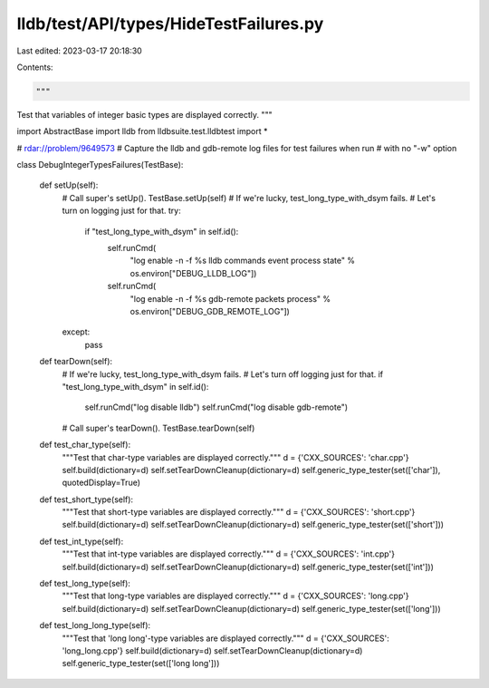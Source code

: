 lldb/test/API/types/HideTestFailures.py
=======================================

Last edited: 2023-03-17 20:18:30

Contents:

.. code-block:: py

    """
Test that variables of integer basic types are displayed correctly.
"""



import AbstractBase
import lldb
from lldbsuite.test.lldbtest import *

# rdar://problem/9649573
# Capture the lldb and gdb-remote log files for test failures when run
# with no "-w" option


class DebugIntegerTypesFailures(TestBase):

    def setUp(self):
        # Call super's setUp().
        TestBase.setUp(self)
        # If we're lucky, test_long_type_with_dsym fails.
        # Let's turn on logging just for that.
        try:
            if "test_long_type_with_dsym" in self.id():
                self.runCmd(
                    "log enable -n -f %s lldb commands event process state" %
                    os.environ["DEBUG_LLDB_LOG"])
                self.runCmd(
                    "log enable -n -f %s gdb-remote packets process" %
                    os.environ["DEBUG_GDB_REMOTE_LOG"])
        except:
            pass

    def tearDown(self):
        # If we're lucky, test_long_type_with_dsym fails.
        # Let's turn off logging just for that.
        if "test_long_type_with_dsym" in self.id():
            self.runCmd("log disable lldb")
            self.runCmd("log disable gdb-remote")
        # Call super's tearDown().
        TestBase.tearDown(self)

    def test_char_type(self):
        """Test that char-type variables are displayed correctly."""
        d = {'CXX_SOURCES': 'char.cpp'}
        self.build(dictionary=d)
        self.setTearDownCleanup(dictionary=d)
        self.generic_type_tester(set(['char']), quotedDisplay=True)

    def test_short_type(self):
        """Test that short-type variables are displayed correctly."""
        d = {'CXX_SOURCES': 'short.cpp'}
        self.build(dictionary=d)
        self.setTearDownCleanup(dictionary=d)
        self.generic_type_tester(set(['short']))

    def test_int_type(self):
        """Test that int-type variables are displayed correctly."""
        d = {'CXX_SOURCES': 'int.cpp'}
        self.build(dictionary=d)
        self.setTearDownCleanup(dictionary=d)
        self.generic_type_tester(set(['int']))

    def test_long_type(self):
        """Test that long-type variables are displayed correctly."""
        d = {'CXX_SOURCES': 'long.cpp'}
        self.build(dictionary=d)
        self.setTearDownCleanup(dictionary=d)
        self.generic_type_tester(set(['long']))

    def test_long_long_type(self):
        """Test that 'long long'-type variables are displayed correctly."""
        d = {'CXX_SOURCES': 'long_long.cpp'}
        self.build(dictionary=d)
        self.setTearDownCleanup(dictionary=d)
        self.generic_type_tester(set(['long long']))


